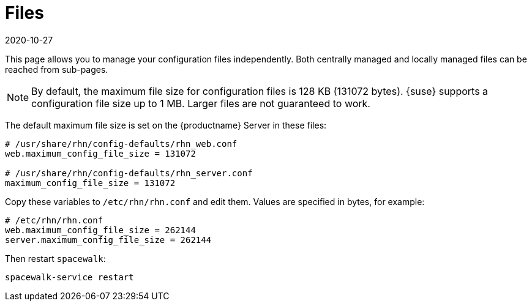 [[ref-config-files]]
= Files
:description: The maximum configuration file size is set to 128 KB by default on the Server, and can be increased up to 1 MB.
:revdate: 2020-10-27
:page-revdate: {revdate}

This page allows you to manage your configuration files independently.
Both centrally managed and locally managed files can be reached from sub-pages.


[NOTE]
====
By default, the maximum file size for configuration files is 128 KB (131072 bytes).
{suse} supports a configuration file size up to 1 MB.
Larger files are not guaranteed to work.
====


ifdef::showremarks[]
# 2010-12-21 - ke: will "rhn" stay here? 2010-12-28 - kkaempf: "rhn" will
    stay here. #
endif::showremarks[]

The default maximum file size is set on the {productname} Server in these files:

----
# /usr/share/rhn/config-defaults/rhn_web.conf
web.maximum_config_file_size = 131072

# /usr/share/rhn/config-defaults/rhn_server.conf
maximum_config_file_size = 131072
----

Copy these variables to [filename]``/etc/rhn/rhn.conf`` and edit them.
Values are specified in bytes, for example:

----
# /etc/rhn/rhn.conf
web.maximum_config_file_size = 262144
server.maximum_config_file_size = 262144
----


Then restart [systemitem]``spacewalk``:

----
spacewalk-service restart
----
